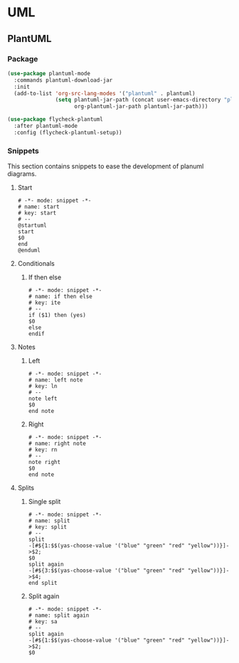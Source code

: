 * UML
** PlantUML
*** Package
    #+begin_src emacs-lisp
      (use-package plantuml-mode
        :commands plantuml-download-jar
        :init
        (add-to-list 'org-src-lang-modes '("plantuml" . plantuml)
                     (setq plantuml-jar-path (concat user-emacs-directory "plantuml/" "plantuml.jar")
                           org-plantuml-jar-path plantuml-jar-path)))

      (use-package flycheck-plantuml
        :after plantuml-mode
        :config (flycheck-plantuml-setup))
    #+end_src

*** Snippets
    This section contains snippets to ease the development of planuml diagrams.

**** Start
     #+begin_src snippet :tangle ~/.emacs.d/snippets/plantuml-mode/start
       # -*- mode: snippet -*-
       # name: start
       # key: start 
       # --
       @startuml
       start
       $0
       end
       @enduml
     #+end_src

**** Conditionals
***** If then else
      #+begin_src snippet :tangle ~/.emacs.d/snippets/plantuml-mode/ite
        # -*- mode: snippet -*-
        # name: if then else
        # key: ite
        # --
        if ($1) then (yes)
        $0
        else
        endif
      #+end_src

**** Notes
***** Left
      #+begin_src snippet :tangle ~/.emacs.d/snippets/plantuml-mode/ln
        # -*- mode: snippet -*-
        # name: left note
        # key: ln 
        # --
        note left
        $0
        end note
      #+end_src

    
***** Right
      #+begin_src snippet :tangle ~/.emacs.d/snippets/plantuml-mode/rn
        # -*- mode: snippet -*-
        # name: right note
        # key: rn 
        # --
        note right
        $0
        end note
      #+end_src

**** Splits

***** Single split
      #+begin_src snippet :tangle ~/.emacs.d/snippets/plantuml-mode/split
        # -*- mode: snippet -*-
        # name: split
        # key: split 
        # --
        split
        -[#${1:$$(yas-choose-value '("blue" "green" "red" "yellow"))}]->$2;
        $0
        split again
        -[#${3:$$(yas-choose-value '("blue" "green" "red" "yellow"))}]->$4;
        end split
      #+end_src

***** Split again
      #+begin_src snippet :tangle ~/.emacs.d/snippets/plantuml-mode/split
        # -*- mode: snippet -*-
        # name: split again
        # key: sa
        # --
        split again
        -[#${1:$$(yas-choose-value '("blue" "green" "red" "yellow"))}]->$2;
        $0
      #+end_src
